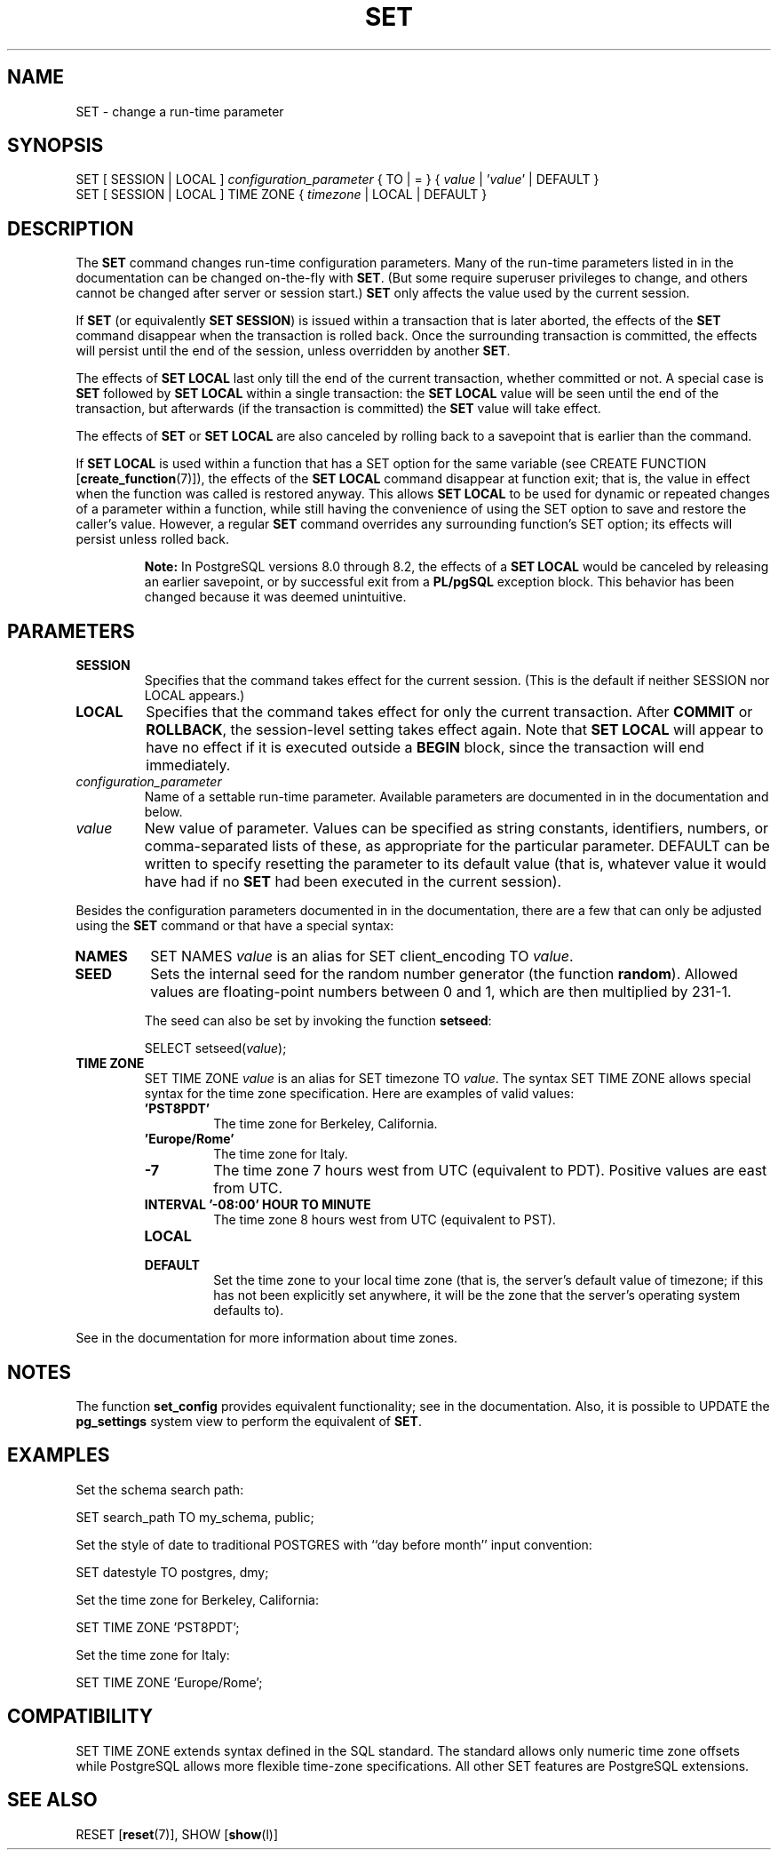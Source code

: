 .\\" auto-generated by docbook2man-spec $Revision: 1.1.1.1 $
.TH "SET" "" "2010-03-12" "SQL - Language Statements" "SQL Commands"
.SH NAME
SET \- change a run-time parameter

.SH SYNOPSIS
.sp
.nf
SET [ SESSION | LOCAL ] \fIconfiguration_parameter\fR { TO | = } { \fIvalue\fR | '\fIvalue\fR' | DEFAULT }
SET [ SESSION | LOCAL ] TIME ZONE { \fItimezone\fR | LOCAL | DEFAULT }
.sp
.fi
.SH "DESCRIPTION"
.PP
The \fBSET\fR command changes run-time configuration
parameters. Many of the run-time parameters listed in
in the documentation can be changed on-the-fly with
\fBSET\fR.
(But some require superuser privileges to change, and others cannot
be changed after server or session start.)
\fBSET\fR only affects the value used by the current
session.
.PP
If \fBSET\fR (or equivalently \fBSET SESSION\fR)
is issued within a transaction that is later aborted, the effects of the
\fBSET\fR command disappear when the transaction is rolled
back. Once the surrounding transaction is committed, the effects
will persist until the end of the session, unless overridden by another
\fBSET\fR.
.PP
The effects of \fBSET LOCAL\fR last only till the end of
the current transaction, whether committed or not. A special case is
\fBSET\fR followed by \fBSET LOCAL\fR within
a single transaction: the \fBSET LOCAL\fR value will be
seen until the end of the transaction, but afterwards (if the transaction
is committed) the \fBSET\fR value will take effect.
.PP
The effects of \fBSET\fR or \fBSET LOCAL\fR are
also canceled by rolling back to a savepoint that is earlier than the
command.
.PP
If \fBSET LOCAL\fR is used within a function that has a
SET option for the same variable (see
CREATE FUNCTION [\fBcreate_function\fR(7)]),
the effects of the \fBSET LOCAL\fR command disappear at
function exit; that is, the value in effect when the function was called is
restored anyway. This allows \fBSET LOCAL\fR to be used for
dynamic or repeated changes of a parameter within a function, while still
having the convenience of using the SET option to save and
restore the caller's value. However, a regular \fBSET\fR command
overrides any surrounding function's SET option; its effects
will persist unless rolled back.
.sp
.RS
.B "Note:"
In PostgreSQL versions 8.0 through 8.2,
the effects of a \fBSET LOCAL\fR would be canceled by
releasing an earlier savepoint, or by successful exit from a
\fBPL/pgSQL\fR exception block. This behavior
has been changed because it was deemed unintuitive.
.RE
.sp
.SH "PARAMETERS"
.TP
\fBSESSION\fR
Specifies that the command takes effect for the current session.
(This is the default if neither SESSION nor
LOCAL appears.)
.TP
\fBLOCAL\fR
Specifies that the command takes effect for only the current
transaction. After \fBCOMMIT\fR or \fBROLLBACK\fR,
the session-level setting takes effect again. Note that
\fBSET LOCAL\fR will appear to have no effect if it is
executed outside a \fBBEGIN\fR block, since the
transaction will end immediately.
.TP
\fB\fIconfiguration_parameter\fB\fR
Name of a settable run-time parameter. Available parameters are
documented in in the documentation and below.
.TP
\fB\fIvalue\fB\fR
New value of parameter. Values can be specified as string
constants, identifiers, numbers, or comma-separated lists of
these, as appropriate for the particular parameter.
DEFAULT can be written to specify
resetting the parameter to its default value (that is, whatever
value it would have had if no \fBSET\fR had been executed
in the current session).
.PP
Besides the configuration parameters documented in in the documentation, there are a few that can only be
adjusted using the \fBSET\fR command or that have a
special syntax:
.TP
\fBNAMES\fR
SET NAMES \fIvalue\fR is an alias for
SET client_encoding TO \fIvalue\fR.
.TP
\fBSEED\fR
Sets the internal seed for the random number generator (the
function \fBrandom\fR). Allowed values are
floating-point numbers between 0 and 1, which are then
multiplied by 231-1.

The seed can also be set by invoking the function
\fBsetseed\fR:
.sp
.nf
SELECT setseed(\fIvalue\fR);
.sp
.fi
.TP
\fBTIME ZONE\fR
SET TIME ZONE \fIvalue\fR is an alias
for SET timezone TO \fIvalue\fR. The
syntax SET TIME ZONE allows special syntax
for the time zone specification. Here are examples of valid
values:
.RS
.TP
\fB\&'PST8PDT'\fR
The time zone for Berkeley, California.
.TP
\fB\&'Europe/Rome'\fR
The time zone for Italy.
.TP
\fB-7\fR
The time zone 7 hours west from UTC (equivalent
to PDT). Positive values are east from UTC.
.TP
\fBINTERVAL '-08:00' HOUR TO MINUTE\fR
The time zone 8 hours west from UTC (equivalent
to PST).
.TP
\fBLOCAL\fR
.TP
\fBDEFAULT\fR
Set the time zone to your local time zone (that is, the
server's default value of timezone; if this
has not been explicitly set anywhere, it will be the zone that
the server's operating system defaults to).
.RE
.PP
See in the documentation for more information
about time zones.
.PP
.PP
.SH "NOTES"
.PP
The function \fBset_config\fR provides equivalent
functionality; see in the documentation.
Also, it is possible to UPDATE the
\fBpg_settings\fR
system view to perform the equivalent of \fBSET\fR.
.SH "EXAMPLES"
.PP
Set the schema search path:
.sp
.nf
SET search_path TO my_schema, public;
.sp
.fi
.PP
Set the style of date to traditional
POSTGRES with ``day before month''
input convention:
.sp
.nf
SET datestyle TO postgres, dmy;
.sp
.fi
.PP
Set the time zone for Berkeley, California:
.sp
.nf
SET TIME ZONE 'PST8PDT';
.sp
.fi
.PP
Set the time zone for Italy:
.sp
.nf
SET TIME ZONE 'Europe/Rome';
.sp
.fi
.SH "COMPATIBILITY"
.PP
SET TIME ZONE extends syntax defined in the SQL
standard. The standard allows only numeric time zone offsets while
PostgreSQL allows more flexible
time-zone specifications. All other SET
features are PostgreSQL extensions.
.SH "SEE ALSO"
RESET [\fBreset\fR(7)], SHOW [\fBshow\fR(l)]
